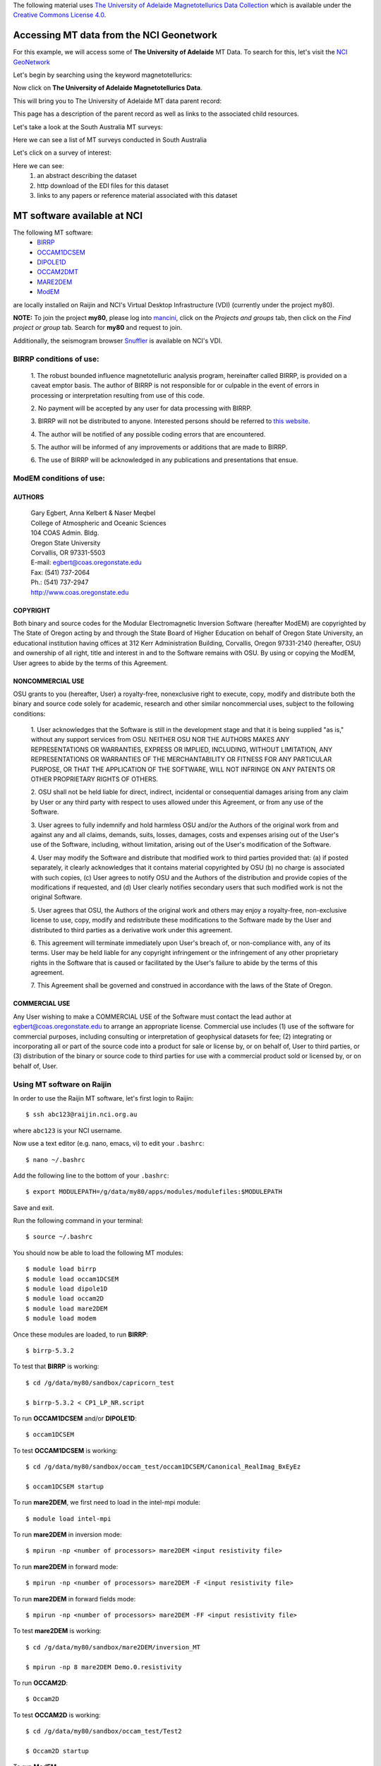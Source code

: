 .. role:: red

.. role:: blue

.. role:: green


The following material uses `The University of Adelaide Magnetotellurics Data Collection`_ which is available under the `Creative Commons License 4.0`_.

..  _The University of Adelaide Magnetotellurics Data Collection: https://geonetwork.nci.org.au/geonetwork/srv/eng/catalog.search#/metadata/f4237_9555_3315_5547
..  _Creative Commons License 4.0: https://creativecommons.org/licenses/by/4.0/


Accessing MT data from the NCI Geonetwork
==========================================

For this example, we will access some of **The University of Adelaide** MT Data. To search for this, let's visit the `NCI GeoNetwork`_

.. _NCI GeoNetwork: https://geonetwork.nci.org.au/geonetwork/srv/eng/catalog.search#/home

.. image:: ../_static/images/NCI_geonetwork_1.png


Let's begin by searching using the keyword :red:`magnetotellurics`\ :

.. image:: ../_static/images/NCI_geonetwork_2.png

Now click on **The University of Adelaide Magnetotellurics Data**.

.. image:: ../_static/images/NCI_geonetwork_3.png

This will bring you to The University of Adelaide MT data parent record:

.. image:: ../_static/images/NCI_geonetwork_4.png

This page has a description of the parent record as well as links to the associated child resources.

Let's take a look at the :red:`South Australia MT surveys`\ :

.. image:: ../_static/images/NCI_geonetwork_5.png

Here we can see a list of MT surveys conducted in South Australia

.. image:: ../_static/images/NCI_geonetwork_6.png

Let's click on a survey of interest:

.. image:: ../_static/images/NCI_geonetwork_7.png

Here we can see:
    1. an abstract describing the dataset
    2. http download of the EDI files for this dataset
    3. links to any papers or reference material associated with this dataset


.. image:: ../_static/images/NCI_geonetwork_8.png


MT software available at NCI
=============================

The following MT software:
  * `BIRRP`_
  * `OCCAM1DCSEM`_
  * `DIPOLE1D`_
  * `OCCAM2DMT`_
  * `MARE2DEM`_
  * `ModEM`_

.. _BIRRP: http://www.whoi.edu/science/AOPE/people/achave/Site/Next1.html
.. _OCCAM1DCSEM: http://marineemlab.ucsd.edu/Projects/Occam/1DCSEM/
.. _DIPOLE1D: http://marineemlab.ucsd.edu/Projects/Occam/1DCSEM/
.. _OCCAM2DMT: http://marineemlab.ucsd.edu/Projects/Occam/2DMT/index.html
.. _MARE2DEM: http://mare2dem.ucsd.edu/
.. _ModEM: http://blogs.oregonstate.edu/modem3dmt/

are locally installed on Raijin and NCI's Virtual Desktop Infrastructure (VDI) (currently under the project my80).

**NOTE:** To join the project **my80**, please log into `mancini`_\ , click on the *Projects and groups* tab, then click on the *Find project or group* tab. Search for
**my80** and request to join.

.. _mancini: https://my.nci.org.au/mancini/login?next=/mancini/


Additionally, the seismogram browser `Snuffler`_ is available on NCI's VDI.

.. _Snuffler: https://pyrocko.org/docs/current/apps/snuffler/tutorial.html

BIRRP conditions of use:
-------------------------

  1. The robust bounded influence magnetotelluric analysis program, hereinafter called BIRRP, is provided on a caveat emptor basis. The author of BIRRP is not responsible for or culpable in the event of errors in processing or interpretation resulting from use of this code.
  \

  2. No payment will be accepted by any user for data processing with BIRRP.
  \

  3. BIRRP will not be distributed to anyone. Interested persons should be referred to `this website`_\ .
  \

  4. The author will be notified of any possible coding errors that are encountered.
  \

  5. The author will be informed of any improvements or additions that are made to BIRRP.
  \

  6. The use of BIRRP will be acknowledged in any publications and presentations that ensue.
  \


.. _this website: http://www.whoi.edu/science/AOPE/people/achave/Site/Next1.html

ModEM conditions of use:
-------------------------

AUTHORS
+++++++

  | Gary Egbert, Anna Kelbert & Naser Meqbel
  | College of Atmospheric and Oceanic Sciences
  | 104 COAS Admin. Bldg.
  | Oregon State University
  | Corvallis, OR 97331-5503

  | E-mail:  egbert@coas.oregonstate.edu
  | Fax:     (541) 737-2064
  | Ph.:     (541) 737-2947
  | http://www.coas.oregonstate.edu

COPYRIGHT
+++++++++

Both binary and source codes for the Modular Electromagnetic Inversion Software
(hereafter ModEM) are copyrighted by The State of Oregon acting by and through
the State Board of Higher Education on behalf of Oregon State University,
an educational institution having offices at 312 Kerr Administration Building,
Corvallis, Oregon 97331-2140 (hereafter, OSU) and ownership of all right, title
and interest in and to the Software remains with OSU.
By using or copying the ModEM, User agrees to abide by the terms of this Agreement.

NONCOMMERCIAL USE
++++++++++++++++++

OSU grants to you (hereafter, User) a royalty-free, nonexclusive right to execute,
copy, modify and distribute both the binary and source code solely for academic,
research and other similar noncommercial uses, subject to the following conditions:

  1.	User acknowledges that the Software is still in the development stage
  and that it is being supplied "as is," without any support services from OSU.
  NEITHER OSU NOR THE AUTHORS MAKES ANY REPRESENTATIONS OR WARRANTIES, EXPRESS
  OR IMPLIED, INCLUDING, WITHOUT LIMITATION, ANY REPRESENTATIONS OR WARRANTIES
  OF THE MERCHANTABILITY OR FITNESS FOR ANY PARTICULAR PURPOSE, OR THAT
  THE APPLICATION OF THE SOFTWARE, WILL NOT INFRINGE ON ANY PATENTS OR OTHER
  PROPRIETARY RIGHTS OF OTHERS.

  2.	OSU shall not be held liable for direct, indirect, incidental or
  consequential damages arising from any claim by User or any third party with
  respect to uses allowed under this Agreement, or from any use of the Software.

  3.	User agrees to fully indemnify and hold harmless OSU and/or the Authors
  of the original work from and against any and all claims, demands, suits,
  losses, damages, costs and expenses arising out of the User's use of the Software,
  including, without limitation, arising out of the User's modification of
  the Software.

  4.	User may modify the Software and distribute that modified work to third
  parties provided that: (a) if posted separately, it clearly acknowledges that
  it contains material copyrighted by OSU (b) no charge is associated with such
  copies, (c) User agrees to notify OSU and the Authors of the distribution and
  provide copies of the modifications if requested, and (d) User clearly notifies
  secondary users that such modified work is not the original Software.

  5.	User agrees that OSU, the Authors of the original work and others may
  enjoy a royalty-free, non-exclusive license to use, copy, modify and redistribute
  these modifications to the Software made by the User and distributed to third
  parties as a derivative work under this agreement.

  6.	This agreement will terminate immediately upon User's breach of, or
  non-compliance with, any of its terms. User may be held liable for any copyright
  infringement or the infringement of any other proprietary rights in the Software
  that is caused or facilitated by the User's failure to abide by the terms of
  this agreement.

  7.	This Agreement shall be governed and construed in accordance with the laws
  of the State of Oregon.

COMMERCIAL USE
+++++++++++++++

Any User wishing to make a COMMERCIAL USE of the Software must contact the lead
author at egbert@coas.oregonstate.edu to arrange an appropriate license.
Commercial use includes (1) use of the software for commercial purposes,
including consulting or interpretation of geophysical datasets for fee;
(2) integrating or incorporating all or part of the source code into a product
for sale or license by, or on behalf of, User to third parties, or
(3) distribution of the binary or source code to third parties for use with
a commercial product sold or licensed by, or on behalf of, User.


Using MT software on Raijin
--------------------------------

In order to use the Raijin MT software, let's first login to Raijin::

  $ ssh abc123@raijin.nci.org.au

where ``abc123`` is your NCI username.

Now use a text editor (e.g. nano, emacs, vi) to edit your ``.bashrc``::

  $ nano ~/.bashrc

Add the following line to the bottom of your ``.bashrc``::

  $ export MODULEPATH=/g/data/my80/apps/modules/modulefiles:$MODULEPATH

Save and exit.

Run the following command in your terminal::

  $ source ~/.bashrc

You should now be able to load the following MT modules::

  $ module load birrp
  $ module load occam1DCSEM
  $ module load dipole1D
  $ module load occam2D
  $ module load mare2DEM
  $ module load modem

Once these modules are loaded, to run **BIRRP**::

  $ birrp-5.3.2

To test that **BIRRP** is working::

  $ cd /g/data/my80/sandbox/capricorn_test

  $ birrp-5.3.2 < CP1_LP_NR.script

To run **OCCAM1DCSEM** and/or **DIPOLE1D**::

  $ occam1DCSEM

To test **OCCAM1DCSEM** is working::

  $ cd /g/data/my80/sandbox/occam_test/occam1DCSEM/Canonical_RealImag_BxEyEz

  $ occam1DCSEM startup


To run **mare2DEM**, we first need to load in the intel-mpi module::

  $ module load intel-mpi

To run **mare2DEM** in inversion mode::

  $ mpirun -np <number of processors> mare2DEM <input resistivity file>

To run **mare2DEM** in forward mode::

  $ mpirun -np <number of processors> mare2DEM -F <input resistivity file>

To run **mare2DEM** in forward fields mode::

  $ mpirun -np <number of processors> mare2DEM -FF <input resistivity file>

To test **mare2DEM** is working::

  $ cd /g/data/my80/sandbox/mare2DEM/inversion_MT

  $ mpirun -np 8 mare2DEM Demo.0.resistivity


To run **OCCAM2D**::

  $ Occam2D

To test **OCCAM2D** is working::

  $ cd /g/data/my80/sandbox/occam_test/Test2

  $ Occam2D startup

To run **ModEM**::

  $ mod2DMT

  or

  $ mod3DMT

**Note:** If you need to use the **Mod3DMT_MPI** parallel code, you will have join the group **ModEM-geophys** via the NCI `Mancini page`_

.. _Mancini page: https://my.nci.org.au/mancini/login?next=/mancini/



Once you have access to this group, you can load in the following module::

  $ module load ModEM-geophysics/2013.06

MT software on the NCI Virtual Desktop Infrastructure (VDI)
============================================================

.. _VDI user guide: https://opus.nci.org.au/display/Help/VDI+User+Guide

We can also access the MT software on the VDI. Once logged in to the VDI via Strudel (see the `VDI user guide`_ for installation instructions),
open up a terminal and use a text editor (e.g. nano, emacs, vi) to edit your bashrc::

  $ nano ~/.bashrc

Add the following line to the bottom of your bashrc::

  $ export MODULEPATH=/g/data3/my80/apps/modules/modulefiles:$MODULEPATH

Save and exit.

Run the following command in the terminal::

  $ source ~/.bashrc

Now you should be able to load in the following modules::

  $ module load birrp

  $ module load occam1DCSEM

  $ module load dipole1D

  $ module load occam2D

  $ module load mare2DEM

  $ module load modem

  $ module load snuffler

**BIRRP**, **OCCAM**, **mare2DEM** and **ModEM** can be used as per the instructions for Raijin.

To run snuffler::

  $ snuffler


Time-series QC using snuffler, a miniSEED time-series visualisation tool
--------------------------------------------------------------------------

:blue:`The Snuffler is an interactive and extensible seismogram browser (but can also be used to view MT time-series) that is suited for small and very big datasets and archives.`\


For more information about Snuffler, please visit the `Snuffler manual`_

.. _Snuffler manual: https://pyrocko.org/v0.3/apps_snuffler.html


For this example, we need to first log into NCI's VDI. Once on the VDI, open up a terminal.

Let's load in the module snuffler::

  $ module load snuffler

For this example, let's view some miniSEED data located here::

  $ cd /g/data/my80/sandbox/snuffler_test/

To view this example time series::

  $ snuffler *.mseed

and the following window should open:

.. image:: ../_static/images/Snuffler1.png

Initially there are no waveforms. To zoom in and view the waveforms, hold the mouse over the coloured boxes and pull towards you. Once you zoom in close enough, the time-series will appear. To zoom out, hold the mouse over the trace data and push the mouse away from you.

.. image:: ../_static/images/Snuffler2.png

Navigation commands:

**< space >** - move forward one page in time

**b** - move backward one page in time

**f** - full screen is displayed

**< minus >** - remove one trace from the snuffler screen

**< plus >** - add a trace to the snuffler screen

**:** - toggle the snuffler command line

**?** - displays help information

For a more detailed look at how to use snuffler, please visit this `snuffler tutorial`_.

.. _snuffler tutorial: https://pyrocko.org/docs/current/apps/snuffler/tutorial.html

Running the Bounded Influence, Remote Reference Processing (BIRRP) code on NCI's VDI and Raijin
------------------------------------------------------------------------------------------------

Once we are happy with the quality of our time-series, the next step is to run our time-series data processing. For this example, we will run the Bounded Influence, Remote Reference Processing (BIRRP) code of A.D. Chave and D.J. Thomsom.

For those unfamiliar, the BIRRP program computes magnetotelluric and geomagnetic depth sounding response functions using a bounded influence, remote reference method, along with an implementation of the jackknife to get error estimates on the result. It incorporates a method for controlling leverage points (i.e., magnetic field values which are statistically anomalous), includes the implementation of two stage processing which enables removal of outliers in both the local electric and magnetic field variables, and allows multiple remote reference sites to be used.

For more information about BIRRP and links to the relevant literature, please visit `here`_

.. _here: http://www.whoi.edu/science/AOPE/people/achave/Site/Next1.html

Using BIRRP on the VDI
+++++++++++++++++++++++

A test dataset has been created with 16 MT sites and associated E/B time-series ready for BIRRP processing. Note that this test is mainly focusing on computational performance and not on the results of the BIRRP processing.

BIRRP script files for sites B1-B16 can be found here::

  $ cd /g/data/my80/sandbox/capricorn_test/loop_test/

For example::

  $ less B1/CP1.script

Let's create a file with a simple loop to run BIRRP processing serially (one station after another) on each of our 16 MT sites. Run::

  $ less serial_VDI.sh


to view the following script::

  #!/bin/bash

  for f in /g/data/my80/sandbox/capricorn_test/loop_test/B*;
    do
      [ -d $f ] && cd "$f" && echo Entering into $f and running BIRRP && birrp-5.3.2 < CP1.script && cd ..
    done;

To run this script::

  source serial_VDI.sh

  The job execution time for this script is approximately 30 minutes.


Now let's slightly edit our script to run the 16 BIRRP executions in parallel using the 8 cores available on the VDI. Run::

  $ less parallel_VDI.sh

to view the following script::

  #!/bin/bash

  for f in /g/data/my80/sandbox/capricorn_test/loop_test/B*;
    do
       [ -d $f ] && cd "$f" && echo Entering into $f and running BIRRP && birrp-5.3.2 < CP1.script && cd .. &

    done
    wait

To run this script::

  $ source parallel_VDI.sh

The job execution time for this script is approximately 4 minutes.

Using BIRRP on Raijin
++++++++++++++++++++++

Let's test our BIRRP processing script on Raijin using 16 cpus and 500MB of memory.

Login to raijin and run::

  $ cd /g/data/my80/sandbox/capricorn_test/loop_test/

  $ less parallel_VDI.sh

to view the following script::

  #!/bin/bash

  #PBS -P z00
  #PBS -q normal
  #PBS -l walltime=00:05:00
  #PBS -l mem=500MB
  #PBS -l jobfs=1GB
  #PBS -l ncpus=16
  #PBS -l software=birrp-5.3.2
  #PBS -l wd

  module purge
  module load birrp/5.3.2

  for f in /g/data/my80/sandbox/capricorn_test/loop_test/B*;
    do
       [ -d $f ] && cd "$f" && echo Entering into $f and running BIRRP && birrp-5.3.2 < CP1.script && cd .. &

    done
    wait

To run this script::

  $ source parallel_raijin.sh

The job execution time for this script is approximately 1 minute.

Here we can see that by running our BIRRP loop on Raijin using multiple CPUs, we can significantly decrease our processing time. In theory we could run thousands of different BIRRP processes at once on Raijin. This same concept could be applied to running 2D inversions with OCCAM2D and Mod2DMT where one could run thousands of inversions in parallel by requesting the appropriate number of CPUs.

Installing and using MTpy on the VDI
-------------------------------------
:blue:`MTpy: A Python Toolbox for Magnetotelluric (MT) Data Processing, Analysis, Modelling and Visualization`

Written in Python, the code is open source, containing sub-packages and modules for various tasks within the standard MT data processing and handling scheme. For more information on MTpy, please read:

`Krieger and Peacock 2014`_. MTpy: A Python toolbox for magnetotellurics. Computers & Geosciences, 72, 167-175.

.. _Krieger and Peacock 2014: https://www.sciencedirect.com/science/article/pii/S0098300414001794

We will now go through the installation of two versions of MTpy on the VDI:

**V1:** https://github.com/geophysics/mtpy

This is the original version of MTpy. The advantage of this version is it has few dependencies making it easy to install and use. This version will take up approximately 115MB of disk space.

::

    $ cd ~/

    $ git clone https://github.com/geophysics/mtpy.git

    $ cd mtpy

    $ python setup.py install


To test that mtpy has been installed::

    $ module load python/2.7.11

    $ module load ipython/4.2.0-py2.7

    $ ipython

.. code-block:: python

    In [1]: from mtpy import utils


If this line of python code works then you have successfully installed MTpy on the VDI!

Now let's try an example of converting BIRRP outputs to edi files. For this, we will work with an example BIRRP output found here::

  /g/data/my80/sandbox/capricorn_test/loop_test/2M/M1/

Note that the BIRRP config file is **CP1.script** and the survey_configfile is **survey.cfg**.


Let's head back to our ipython terminal

.. code-block:: python

  In [2] from mtpy.processing.birrp import convert2edi
  In [3] stationname = 'c01'
  In [4] survey_configfile = '/g/data/my80/sandbox/capricorn_test/loop_test/2M/M1/survey.cfg'
  In [5] in_dir = '/g/data/my80/sandbox/capricorn_test/loop_test/2M/M1/'
  In [6] birrp_configfile = '/g/data/my80/sandbox/capricorn_test/loop_test/2M/M1/CP1.script'
  In [7] convert2edi(stationname, in_dir, survey_configfile, birrp_configfile, out_dir = None)

This should create the following edi file::

  /g/data/my80/sandbox/capricorn_test/loop_test/2M/M1/C01.edi


**V2:** https://github.com/MTgeophysics/mtpy

This is the most up to date version of MTpy and will take up approximately 370MB of disk space. Additionally, a virtual environment needs to be created in order to install some of the dependencies, which will take up approximately 190 MB of disk space. This version of MTpy requires the following dependencies:

  * matplotlib>=2.02
  * numpy
  * PyYAML>=3.11
  * (geo)pandas
  * scipy
  * pillow
  * pyqt
  * qtpy
  * obspy
  * netcdf4
  * numpydoc>=0.7.0

To install::

  $ cd ~/

  $ git clone https://github.com/MTgeophysics/mtpy.git

Now we need to load in the required modules::

  $ module load python/2.7.11

  $ module load python/2.7.11-matplotlib

  $ module load numpy/1.11.1-py2.7

  $ module load scipy/0.17.1-py2.7

  $ module load ipython/4.2.0-py2.7

  $ module load pandas/0.18.1-py2.7

  $ module load netcdf4-python/1.2.4-ncdf-4.3.3.1-py2.7

  $ module load gdal/2.0.0

  $ module load virtualenv/15.0.2-py2.7

  and create a virtual environment::

    $ virtualenv mtpy_venv

    $ source mtpy_venv/bin/activate


Once the virtual environment has been activated, the following modules need to be installed via pip::

    $ pip install pyyaml

    $ pip install Pillow

    $ pip install qtpy

    $ pip install obspy

    $ pip install numpydoc==0.7.0


Now we can install mtpy::

    $ cd mtpy

    $ python setup.py develop


To verify the install::

    $ pip list | grep mtpy


To test, open up an ipython terminal:

.. code-block:: python

  In [1]: import mtpy.processing.birrp as birrp

If this works than MTpy has been successfully installed.

ModEM 3D inversions
--------------------
:blue:`Modular EM (ModEM) is a flexible electromagnetic modelling and inversion program written in Fortran 95.`

It is currently available to use with 2D and 3D MT problems. For more information about ModEM, please read:
